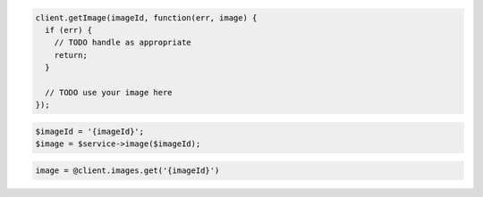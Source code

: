 .. code-block:: csharp

.. code-block:: java

.. code-block:: javascript

    client.getImage(imageId, function(err, image) {
      if (err) {
        // TODO handle as appropriate
        return;
      }

      // TODO use your image here
    });

.. code-block:: php

    $imageId = '{imageId}';
    $image = $service->image($imageId);

.. code-block:: python

.. code-block:: ruby

    image = @client.images.get('{imageId}')
